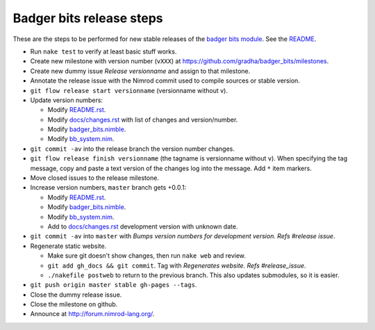 =========================
Badger bits release steps
=========================

These are the steps to be performed for new stable releases of the `badger bits
module <https://github.com/gradha/badger_bits>`_. See the `README
<../README.rst>`_.

* Run ``nake test`` to verify at least basic stuff works.
* Create new milestone with version number (``vXXX``) at
  https://github.com/gradha/badger_bits/milestones.
* Create new dummy issue `Release versionname` and assign to that milestone.
* Annotate the release issue with the Nimrod commit used to compile sources or
  stable version.
* ``git flow release start versionname`` (versionname without v).
* Update version numbers:

  * Modify `README.rst <../README.rst>`_.
  * Modify `docs/changes.rst <changes.rst>`_ with list of changes and
    version/number.
  * Modify `badger_bits.nimble <../badger_bits.nimble>`_.
  * Modify `bb_system.nim <../bb_system.nim>`_.

* ``git commit -av`` into the release branch the version number changes.
* ``git flow release finish versionname`` (the tagname is versionname without
  ``v``). When specifying the tag message, copy and paste a text version of the
  changes log into the message. Add ``*`` item markers.
* Move closed issues to the release milestone.
* Increase version numbers, ``master`` branch gets +0.0.1:

  * Modify `README.rst <../README.rst>`_.
  * Modify `badger_bits.nimble <../badger_bits.nimble>`_.
  * Modify `bb_system.nim <../bb_system.nim>`_.
  * Add to `docs/changes.rst <changes.rst>`_ development version with unknown
    date.

* ``git commit -av`` into ``master`` with *Bumps version numbers for
  development version. Refs #release issue*.

* Regenerate static website.

  * Make sure git doesn't show changes, then run ``nake web`` and review.
  * ``git add gh_docs && git commit``. Tag with
    `Regenerates website. Refs #release_issue`.
  * ``./nakefile postweb`` to return to the previous branch. This also updates
    submodules, so it is easier.

* ``git push origin master stable gh-pages --tags``.
* Close the dummy release issue.
* Close the milestone on github.
* Announce at http://forum.nimrod-lang.org/.
